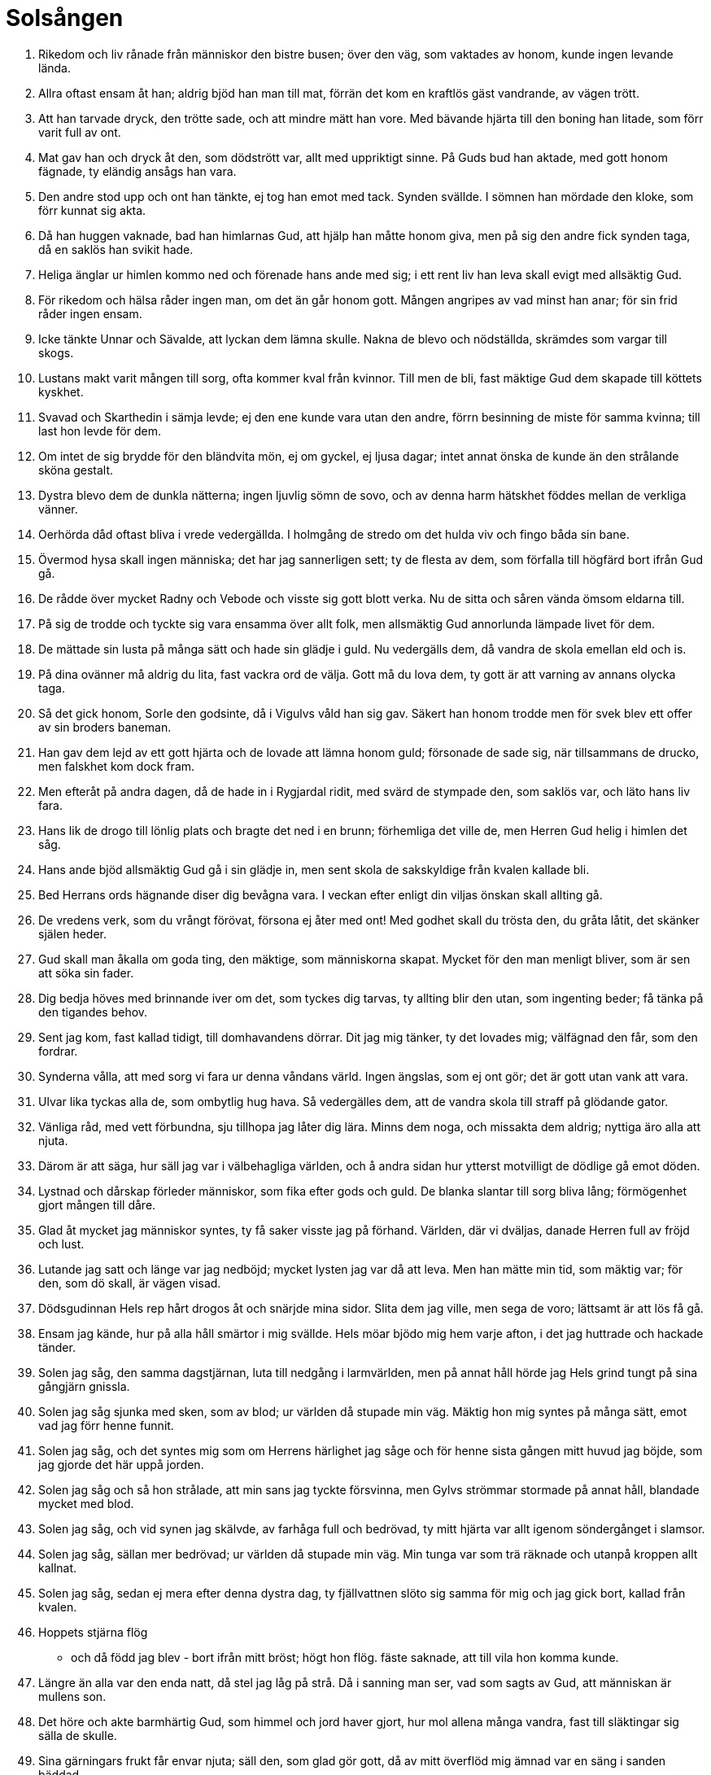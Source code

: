= Solsången

1. Rikedom och liv
rånade från människor
den bistre busen;
över den väg,
som vaktades av honom,
kunde ingen levande lända.

2. Allra oftast
ensam åt han;
aldrig bjöd han man till mat,
förrän det kom
en kraftlös gäst
vandrande, av vägen trött.

3. Att han tarvade dryck,
den trötte sade,
och att mindre mätt han vore.
Med bävande hjärta
till den boning han litade,
som förr varit full av ont.

4. Mat gav han och dryck
åt den, som dödstrött var,
allt med uppriktigt sinne.
På Guds bud han aktade,
med gott honom fägnade,
ty eländig ansågs han vara.

5. Den andre stod upp
och ont han tänkte,
ej tog han emot med tack.
Synden svällde.
I sömnen han mördade
den kloke, som förr kunnat sig akta.

6. Då han huggen vaknade,
bad han himlarnas Gud,
att hjälp han måtte honom giva,
men på sig den andre
fick synden taga,
då en saklös han svikit hade.

7. Heliga änglar
ur himlen kommo ned
och förenade hans ande med sig;
i ett rent liv
han leva skall
evigt med allsäktig Gud.

8. För rikedom och hälsa
råder ingen man,
om det än går honom gott.
Mången angripes
av vad minst han anar;
för sin frid råder ingen ensam.

9. Icke tänkte
Unnar och Sävalde,
att lyckan dem lämna skulle.
Nakna de blevo
och nödställda,
skrämdes som vargar till skogs.

10. Lustans makt
varit mången till sorg,
ofta kommer kval från kvinnor.
Till men de bli,
fast mäktige Gud
dem skapade till köttets kyskhet.

11. Svavad och Skarthedin
i sämja levde;
ej den ene kunde vara utan den andre,
förrn besinning de miste
för samma kvinna;
till last hon levde för dem.

12. Om intet de sig brydde
för den bländvita mön,
ej om gyckel, ej ljusa dagar;
intet annat
önska de kunde
än den strålande sköna gestalt.

13. Dystra blevo dem
de dunkla nätterna;
ingen ljuvlig sömn de sovo,
och av denna harm
hätskhet föddes
mellan de verkliga vänner.

14. Oerhörda dåd
oftast bliva
i vrede vedergällda.
I holmgång de stredo
om det hulda viv
och fingo båda sin bane.

15. Övermod hysa
skall ingen människa;
det har jag sannerligen sett;
ty de flesta av dem,
som förfalla till högfärd
bort ifrån Gud gå.

16. De rådde över mycket
Radny och Vebode
och visste sig gott blott verka.
Nu de sitta
och såren vända
ömsom eldarna till.

17. På sig de trodde
och tyckte sig vara
ensamma över allt folk,
men allsmäktig Gud
annorlunda
lämpade livet för dem.

18. De mättade sin lusta
på många sätt
och hade sin glädje i guld.
Nu vedergälls dem,
då vandra de skola
emellan eld och is.

19. På dina ovänner
må aldrig du lita,
fast vackra ord de välja.
Gott må du lova dem,
ty gott är att varning
av annans olycka taga.

20. Så det gick honom,
Sorle den godsinte,
då i Vigulvs våld han sig gav.
Säkert han honom trodde
men för svek blev ett offer
av sin broders baneman.

21. Han gav dem lejd
av ett gott hjärta
och de lovade att lämna honom guld;
försonade de sade sig,
när tillsammans de drucko,
men falskhet kom dock fram.

22. Men efteråt
på andra dagen,
då de hade in i Rygjardal ridit,
med svärd de stympade
den, som saklös var,
och läto hans liv fara.

23. Hans lik de drogo
till lönlig plats
och bragte det ned i en brunn;
förhemliga det ville de,
men Herren Gud
helig i himlen det såg.

24. Hans ande bjöd
allsmäktig Gud
gå i sin glädje in,
men sent skola
de sakskyldige
från kvalen kallade bli.

25. Bed Herrans ords
hägnande diser
dig bevågna vara.
I veckan efter
enligt din viljas
önskan skall allting gå.

26. De vredens verk,
som du vrångt förövat,
försona ej åter med ont!
Med godhet skall du trösta
den, du gråta låtit,
det skänker själen heder.

27. Gud skall man åkalla
om goda ting,
den mäktige, som människorna skapat.
Mycket för den man
menligt bliver,
som är sen att söka sin fader.

28. Dig bedja höves
med brinnande iver
om det, som tyckes dig tarvas,
ty allting blir den utan,
som ingenting beder;
få tänka på den tigandes behov.

29. Sent jag kom,
fast kallad tidigt,
till domhavandens dörrar.
Dit jag mig tänker,
ty det lovades mig;
välfägnad den får, som den fordrar.

30. Synderna vålla,
att med sorg vi fara
ur denna våndans värld.
Ingen ängslas,
som ej ont gör;
det är gott utan vank att vara.

31. Ulvar lika
tyckas alla de,
som ombytlig hug hava.
Så vedergälles dem,
att de vandra skola
till straff på glödande gator.

32. Vänliga råd,
med vett förbundna,
sju tillhopa jag låter dig lära.
Minns dem noga,
och missakta dem aldrig;
nyttiga äro alla att njuta.

33. Därom är att säga,
hur säll jag var
i välbehagliga världen,
och å andra sidan
hur ytterst motvilligt
de dödlige gå emot döden.
34. Lystnad och dårskap
förleder människor,
som fika efter gods och guld.
De blanka slantar
till sorg bliva lång;
förmögenhet gjort mången till dåre.

35. Glad åt mycket
jag människor syntes,
ty få saker visste jag på förhand.
Världen, där vi dväljas,
danade Herren
full av fröjd och lust.

36. Lutande jag satt
och länge var jag nedböjd;
mycket lysten jag var då att leva.
Men han mätte min tid,
som mäktig var;
för den, som dö skall, är vägen visad.

37. Dödsgudinnan Hels rep
hårt drogos åt
och snärjde mina sidor.
Slita dem jag ville,
men sega de voro;
lättsamt är att lös få gå.

38. Ensam jag kände,
hur på alla håll
smärtor i mig svällde.
Hels möar bjödo
mig hem varje afton,
i det jag huttrade och hackade tänder.

39. Solen jag såg,
den samma dagstjärnan,
luta till nedgång i larmvärlden,
men på annat håll hörde jag
Hels grind tungt
på sina gångjärn gnissla.

40. Solen jag såg sjunka
med sken, som av blod;
ur världen då stupade min väg.
Mäktig hon mig syntes
på många sätt,
emot vad jag förr henne funnit.

41. Solen jag såg,
och det syntes mig
som om Herrens härlighet jag såge
och för henne sista gången
mitt huvud jag böjde,
som jag gjorde det här uppå jorden.

42. Solen jag såg
och så hon strålade,
att min sans jag tyckte försvinna,
men Gylvs strömmar
stormade på annat håll,
blandade mycket med blod.

43. Solen jag såg,
och vid synen jag skälvde,
av farhåga full och bedrövad,
ty mitt hjärta var
allt igenom
söndergånget i slamsor.

44. Solen jag såg,
sällan mer bedrövad;
ur världen då stupade min väg.
Min tunga var
som trä räknade
och utanpå kroppen allt kallnat.

45. Solen jag såg,
sedan ej mera
efter denna dystra dag,
ty fjällvattnen slöto sig
samma för mig
och jag gick bort, kallad från kvalen.

46. Hoppets stjärna flög
- och då född jag blev -
bort ifrån mitt bröst;
högt hon flög.
fäste saknade,
att till vila hon komma kunde.

47. Längre än alla
var den enda natt,
då stel jag låg på strå.
Då i sanning man ser,
vad som sagts av Gud,
att människan är mullens son.

48. Det höre och akte
barmhärtig Gud,
som himmel och jord haver gjort,
hur mol allena
många vandra,
fast till släktingar sig sälla de skulle.

49. Sina gärningars frukt
får envar njuta;
säll den, som glad gör gott,
då av mitt överflöd
mig ämnad var
en säng i sanden bäddad.

50. Köttets lusta
lockar ofta människor,
mången för mycken den har,
ty varmbadens vatten
var mig ledast
framför alla övriga ting.

51. På nornors stol
jag nio dagar satt,
därifrån lyftes jag högt på häst,
då Hels sol
hiskligt sken
ur mulna himmelens moln.

52. Utanför och innanför
alla sju segervärldar
förföll det mig, att jag for.
I höjden och djupet
jag hitta sökte,
var leden var lättast framkomlig.

53. Att säga nu är,
vad jag såg allra först,
när i kvalens värld jag var kommen.
Svedda fåglar,
framlidna själar,
flögo så många som mygg.

54. Från väster jag såg
Vans drakar flyga
och en eldvåg efter sig lämna.
Vingarna de skakade,
så att vida mig tycktes
himmel och hälleberg rämna.

55. Solens hjort
från söder såg jag fara,
honom tyglade tvenne tillsamman.
Hans fötter stodo
på flata marken,
men hornen snuddade vid himlen.

56. Från norr såg jag rida
Nides söner,
jag såg dem sju tillsamman.
Ur fulla horn
härligt mjöd de drucko
från Baugregins brunn.

57. Vinden tystnade,
vattnen stannade,
då hörde jag ett gräsligt gny.
Åt sina män
malde trolösa kvinnor
mull, till mat ämnad.

58. Blodiga kvarnstenar
dess kvinnor mörka
med bedrövat sinne drogo.
Deras blodiga hjärtan
utanför bröstet hängde,
tröttade av tunga kval.

59. Mången man,
som jag mötte där,
gick stympad på glödande gata.
Deras anleten
alla mig tycktes
sudlade av brudars blod.

60. Många män jag såg
ned i mullen gångna,
som nattvard ej njuta fingo.
Hedna stjärnor stodo
över huvudet på dem,
ristade med fördärvets runor.

61. Män jag såg
som mycken avund
över nästans förhållanden nära.
Blodiga runor
på bröstet på dem voro
märkta för dem till men.

62. Män jag såg där
många oglada,
vilse de voro om vägen.
Det får den till lön,
som förföra sig låter,
av denna världs olyckor drabbad.

63. Män jag såg,
som med många svek
efter andras egendom traktat.
I flockar de foro
till Fregjarns borg
och hade bördor av bly.

64. Män jag såg,
som många hade
på liv och rikedom rånat.
Bröstet på dessa
bets igenom
av ormar, som svällde av etter.

65. Män jag såg,
som mycket ogärna
helgdagar hålla ville.
Deras händer voro
på heta stenar
naglade fast med nödtvång.

66. Män jag såg,
som av mycken stolthet
förhävde sig högre än vån var.
Eldslågor
på ett underligt sätt
kring deras kläder slogo.

67. Män jag såg,
som mången gång
hade ord på andra ljugit.
Hels korpar
ur huvudet på dem
hårdligen ögonen höggo.

68. All den skräck
får du icke veta,
som de till dödsriket gångna drabbar.
Söta synder
till svår bot varda;
ve kommer alltid efter vällust.

69. Män jag såg,
som mycket gods,
som gåva efter Guds lag givit.
Härliga ljus
över huvudet på dem
bjärt lysande brunno.

70. Män jag såg,
som med mycken iver
främjat fattigas väl.
Heliga böcker
och himlaskrift läste
änglar över deras huvud.

70. Män jag såg,
som mycket illa
farit hade genom fasta.
Guds änglar sig bugade
för alla dessa;
det är den högsta hugnad.

72. Män jag såg,
som sörjt för sin moder
och givit henne mat i mun.
Deras vilorum voro
vackert pyntade,
ställda på himmelens strålar.

73. De heliga möar
hade rentvagit
själen från syndens smitta,
av sådana män,
som mången dag
sig själva plågat och pinat.

74. Höga vagnar såg jag
längs himlarne fara;
gång de äga till Gud.
Dem styra de män,
som mördade äro
för alls ingen orsak.

75. Allsmäktig fader,
lika mäktige son,
och du himmelens helige ande!
Dig beder jag oss skilja,
du som själv oss skapat,
från allt, som ont är.

76. Bjugvor och Listvor
sitta i Herders dörrar
uppå orgelstolen.
Järnens blod
göts ur deras näsa
och fiendskap väcker bland folk.

77. Odens viv,
vällustlysten,
på jordens fartyg färdas.
Hennes segel
sent bärgas,
som på trängtans tackling sitta.

78. O son, din fader
har framställt tydningen
jämte Solkatlas söner,
av det horn av hjort,
som ur högen bar
den vise Vigdvalin.

79. Här äro runor
som ristat hava
Njords nio döttrar.
Radveig är den äldsta,
den yngsta Kreppvor,
tillsammans med systrar sju.

80. Allt slags ont
de övat hava
Svavr och Svavrlogi.
De blodvite gjorde
och banesår sögo
av evig ondskefull vana.

81. Detta kväde,
som dig kungjort jag har
skall du för levande läsa.
Solens sång
som synas skall
långtifrån lögnaktig vara.

82. Må vi här skiljas
och mötas åter
på folkens fröjdedag!
Du, Herre, giv
de hädangångne ro
och dem hjälp, som på jorden leva!

83. Dyrbar visdom
i drömmen dig sades
och sanning då du såg.
Ingen människa
så mångkunnig skaptes,
att förr hon hört Solsångens saga.
